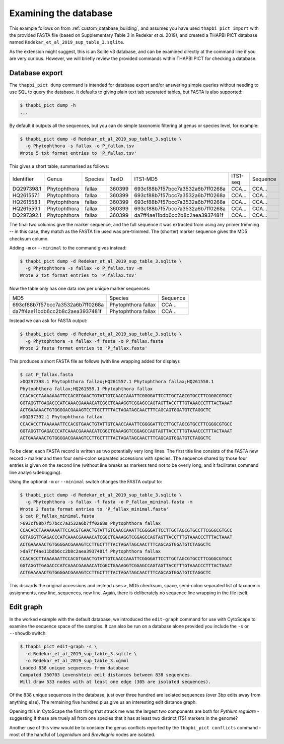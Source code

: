 .. _custom_database_examine:

Examining the database
======================

This example follows on from :ref:`custom_database_building`, and assumes
you have used ``thapbi_pict import`` with the provided FASTA file
(based on Supplementary Table 3 in Redekar *et al.* 2019), and created a
THAPBI PICT database named ``Redekar_et_al_2019_sup_table_3.sqlite``.

As the extension might suggest, this is an Sqlite v3 database, and can be
examined directly at the command line if you are very curious. However,
we will briefly review the provided commands within THAPBI PICT for checking
a database.

Database export
---------------

The ``thapbi_pict dump`` command is intended for database export and/or
answering simple queries without needing to use SQL to query the database.
It defaults to giving plain text tab separated tables, but FASTA is also
supported:

.. code:: console

    $ thapbi_pict dump -h
    ...

By default it outputs all the sequences, but you can do simple taxonomic
filtering at genus or species level, for example:

.. code:: console

    $ thapbi_pict dump -d Redekar_et_al_2019_sup_table_3.sqlite \
      -g Phytophthora -s fallax -o P_fallax.tsv
    Wrote 5 txt format entries to 'P_fallax.tsv'

This gives a short table, summarised as follows:

========== ============ ======= ====== ================================ ======== ========
Identifier Genus        Species TaxID  ITS1-MD5                         ITS1-seq Sequence
---------- ------------ ------- ------ -------------------------------- -------- --------
DQ297398.1 Phytophthora fallax  360399 693cf88b7f57bcc7a3532a6b7ff0268a CCA...   CCA...
HQ261557.1 Phytophthora fallax  360399 693cf88b7f57bcc7a3532a6b7ff0268a CCA...   CCA...
HQ261558.1 Phytophthora fallax  360399 693cf88b7f57bcc7a3532a6b7ff0268a CCA...   CCA...
HQ261559.1 Phytophthora fallax  360399 693cf88b7f57bcc7a3532a6b7ff0268a CCA...   CCA...
DQ297392.1 Phytophthora fallax  360399 da7ff4ae11bdb6cc2b8c2aea3937481f CCA...   CCA...
========== ============ ======= ====== ================================ ======== ========

The final two columns give the marker sequence, and the full sequence it was
extracted from using any primer trimming -- in this case, they match as the
FASTA file used was pre-trimmed. The (shorter) marker sequence gives the MD5
checksum column.

Adding ``-m`` or ``--minimal`` to the command gives instead:

.. code:: console

    $ thapbi_pict dump -d Redekar_et_al_2019_sup_table_3.sqlite \
      -g Phytophthora -s fallax -o P_fallax.tsv -m
    Wrote 2 txt format entries to 'P_fallax.tsv'

Now the table only has one data row per unique marker sequences:

================================ =================== ========
MD5                              Species             Sequence
-------------------------------- ------------------- --------
693cf88b7f57bcc7a3532a6b7ff0268a Phytophthora fallax CCA...
da7ff4ae11bdb6cc2b8c2aea3937481f Phytophthora fallax CCA...
================================ =================== ========

Instead we can ask for FASTA output:

.. code:: console

    $ thapbi_pict dump -d Redekar_et_al_2019_sup_table_3.sqlite \
      -g Phytophthora -s fallax -f fasta -o P_fallax.fasta
    Wrote 2 fasta format entries to 'P_fallax.fasta'

This produces a short FASTA file as follows (with line wrapping added
for display):

.. code:: console

    $ cat P_fallax.fasta
    >DQ297398.1 Phytophthora fallax;HQ261557.1 Phytophthora fallax;HQ261558.1
    Phytophthora fallax;HQ261559.1 Phytophthora fallax
    CCACACCTAAAAAAATTCCACGTGAACTGTATTGTCAACCAAATTCGGGGATTCCTTGCTAGCGTGCCTTCGGGCGTGCC
    GGTAGGTTGAGACCCATCAAACGAAAACATCGGCTGAAAGGTCGGAGCCAGTAGTTACCTTTGTAAACCCTTTACTAAAT
    ACTGAAAAACTGTGGGGACGAAAGTCCTTGCTTTTACTAGATAGCAACTTTCAGCAGTGGATGTCTAGGCTC
    >DQ297392.1 Phytophthora fallax
    CCACACCTTAAAAAATTCCACGTGAACTGTATTGTCAACCAAATTCGGGGATTCCTTGCTAGCGTGCCTTCGGGCGTGCC
    GGTAGGTTGAGACCCATCAAACGAAAACATCGGCTGAAAGGTCGGAGCCAGTAGTTACCTTTGTAAACCCTTTACTAAAT
    ACTGAAAAACTGTGGGGACGAAAGTCCTTGCTTTTACTAGATAGCAACTTTCAGCAGTGGATGTCTAGGCTC

To be clear, each FASTA record is written as two potentially very long lines.
The first title line consists of the FASTA new record ``>`` marker and then
four semi-colon separated accessions with species. The sequence shared by those
four entries is given on the second line (without line breaks as markers tend
not to be overly long, and it facilitates command line analysis/debugging).

Using the optional ``-m`` or ``--minimal`` switch changes the FASTA output to:

.. code:: console

    $ thapbi_pict dump -d Redekar_et_al_2019_sup_table_3.sqlite \
      -g Phytophthora -s fallax -f fasta -o P_fallax_minimal.fasta -m
    Wrote 2 fasta format entries to 'P_fallax_minimal.fasta'
    $ cat P_fallax_minimal.fasta
    >693cf88b7f57bcc7a3532a6b7ff0268a Phytophthora fallax
    CCACACCTAAAAAAATTCCACGTGAACTGTATTGTCAACCAAATTCGGGGATTCCTTGCTAGCGTGCCTTCGGGCGTGCC
    GGTAGGTTGAGACCCATCAAACGAAAACATCGGCTGAAAGGTCGGAGCCAGTAGTTACCTTTGTAAACCCTTTACTAAAT
    ACTGAAAAACTGTGGGGACGAAAGTCCTTGCTTTTACTAGATAGCAACTTTCAGCAGTGGATGTCTAGGCTC
    >da7ff4ae11bdb6cc2b8c2aea3937481f Phytophthora fallax
    CCACACCTTAAAAAATTCCACGTGAACTGTATTGTCAACCAAATTCGGGGATTCCTTGCTAGCGTGCCTTCGGGCGTGCC
    GGTAGGTTGAGACCCATCAAACGAAAACATCGGCTGAAAGGTCGGAGCCAGTAGTTACCTTTGTAAACCCTTTACTAAAT
    ACTGAAAAACTGTGGGGACGAAAGTCCTTGCTTTTACTAGATAGCAACTTTCAGCAGTGGATGTCTAGGCTC

This discards the original accessions and instead uses ``>``, MD5 checksum,
space, semi-colon separated list of taxonomic assignments, new line, sequences,
new line. Again, there is deliberately no sequence line wrapping in the file
itself.

Edit graph
----------

In the worked example with the default database, we introduced the
``edit-graph`` command for use with CytoScape to examine the sequence space of
the samples. It can also be run on a database alone provided you include the
``-s`` or ``--showdb`` switch:

.. code:: console

    $ thapbi_pict edit-graph -s \
      -d Redekar_et_al_2019_sup_table_3.sqlite \
      -o Redekar_et_al_2019_sup_table_3.xgmml
    Loaded 838 unique sequences from database
    Computed 350703 Levenshtein edit distances between 838 sequences.
    Will draw 533 nodes with at least one edge (305 are isolated sequences).

Of the 838 unique sequences in the database, just over three hundred are
isolated sequences (over 3bp edits away from anything else). The remaining
five hundred plus give us an interesting edit distance graph.

Opening this in CytoScape the first thing that struck me was the largest two
components are both for *Pythium regulare* - suggesting if these are truely
all from one species that it has at least two distinct ITS1 markers in the
genome?

Another use of this view would be to consider the genus conflicts reported
by the ``thapbi_pict conflicts`` command - most of the handful of *Lagenidium*
and *Brevilegnia* nodes are isolated.

